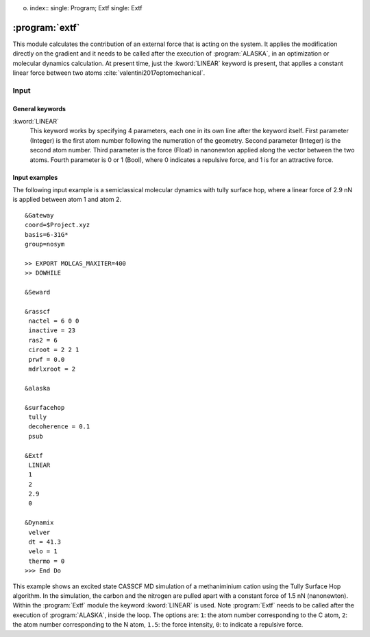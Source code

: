 o. index::
   single: Program; Extf
   single: Extf

.. _UG\:sec\:extf:

:program:`extf`
===============

.. only:: html

  .. contents::
     :local:
     :backlinks: none

.. xmldoc:: <MODULE NAME="EXTF">
            %%Description:
            <HELP>
            This module calculates the contribution of an external force that is acting on the system.
            </HELP>

This module calculates the contribution of an external force that is acting on the system. It applies the modification directly on the gradient and it needs to be called after the execution of :program:`ALASKA`, in an optimization or molecular dynamics calculation. At present time, just the :kword:`LINEAR` keyword is present, that applies a constant linear force between two atoms :cite:`valentini2017optomechanical`.

.. _UG\:sec\:extf_inp:

Input
-----

General keywords
................

.. class:: keywordlist

:kword:`LINEAR`
  This keyword works by specifying 4 parameters, each one in its own line after the keyword itself. First parameter (Integer) is the first atom number following the numeration of the geometry. Second parameter (Integer) is the second atom number. Third parameter is the force (Float) in nanonewton applied along the vector between the two atoms. Fourth parameter is 0 or 1 (Bool), where 0 indicates a repulsive force, and 1 is for an attractive force.

  .. xmldoc:: <KEYWORD MODULE="EXTF" NAME="LINEAR" APPEAR="Linear external force" KIND="CUSTOM" LEVEL="BASIC">
              %%Keyword: LINEar <basic>
              This keyword enables the linear external force between two atoms.
              <HELP>
              This keyword works by specifying 4 parameters, each one in its own line after the keyword itself. First parameter (Integer) is the first atom number following the numeration of the geometry. Second parameter (Integer) is the second atom number. Third parameter is the force (Float) in nanonewton applied along the vector between the two atoms. Fourth parameter is 0 or 1 (Bool), where 0 indicates a repulsive force, and 1 is for an attractive force.
              </HELP>
              </KEYWORD>

Input examples
..............

The following input example is a semiclassical molecular dynamics with tully surface hop, where a linear force of 2.9 nN is applied between atom 1 and atom 2. ::

  &Gateway
  coord=$Project.xyz
  basis=6-31G*
  group=nosym

  >> EXPORT MOLCAS_MAXITER=400
  >> DOWHILE

  &Seward

  &rasscf
   nactel = 6 0 0
   inactive = 23
   ras2 = 6
   ciroot = 2 2 1
   prwf = 0.0
   mdrlxroot = 2

  &alaska

  &surfacehop
   tully
   decoherence = 0.1
   psub

  &Extf
   LINEAR
   1
   2
   2.9
   0

  &Dynamix
   velver
   dt = 41.3
   velo = 1
   thermo = 0
  >>> End Do

This example shows an excited state CASSCF MD simulation
of a methaniminium cation using the Tully Surface Hop algorithm. In the simulation, the carbon and the nitrogen are pulled apart with a constant force of 1.5 nN (nanonewton).
Within the :program:`Extf` module the keyword :kword:`LINEAR` is used. Note :program:`Extf` needs to be called after the execution of :program:`ALASKA`, inside the loop. The options are:
``1``: the atom number corresponding to the C atom,
``2``: the atom number corresponding to the N atom,
``1.5``: the force intensity,
``0``: to indicate a repulsive force.

.. extractfile:: ug/extf.input

  &GATEWAY
   COORD
   6
   Angstrom
   C  0.00031448  0.00000000  0.04334060
   N  0.00062994  0.00000000  1.32317716
   H  0.92882820  0.00000000 -0.49115611
   H -0.92846597  0.00000000 -0.49069213
   H -0.85725321  0.00000000  1.86103989
   H  0.85877656  0.00000000  1.86062860
   BASIS= 3-21G
   GROUP= nosym

  >> EXPORT MOLCAS_MAXITER=1000
  >> DOWHILE

  &SEWARD

  >> IF ( ITER = 1 )

  &RASSCF
    LUMORB
   FileOrb= $Project.GssOrb
   Symmetry= 1
   Spin= 1
   nActEl= 2 0 0
   Inactive= 7
   RAS2= 2
   CIroot= 3 3 1

  >> COPY $Project.JobIph $Project.JobOld

  >> ENDIF

  &RASSCF
   JOBIPH; CIRESTART
   Symmetry= 1
   Spin= 1
   nActEl= 2 0 0
   Inactive= 7
   RAS2= 2
   CIroot= 3 3 1
   MDRLXR= 2

  >> COPY $Project.JobIph $Project.JobOld

  &surfacehop
   TULLY
   SUBSTEP = 200
   DECOHERENCE = 0.1
   PSUB

  &ALASKA

  &extf
   LINEAR
   1
   2
   1.5
   0

  &Dynamix
   VELVer
   DT= 10.0
   VELO= 3
   THER= 2
   TEMP=300

  >> END DO

.. xmldoc:: </MODULE>
